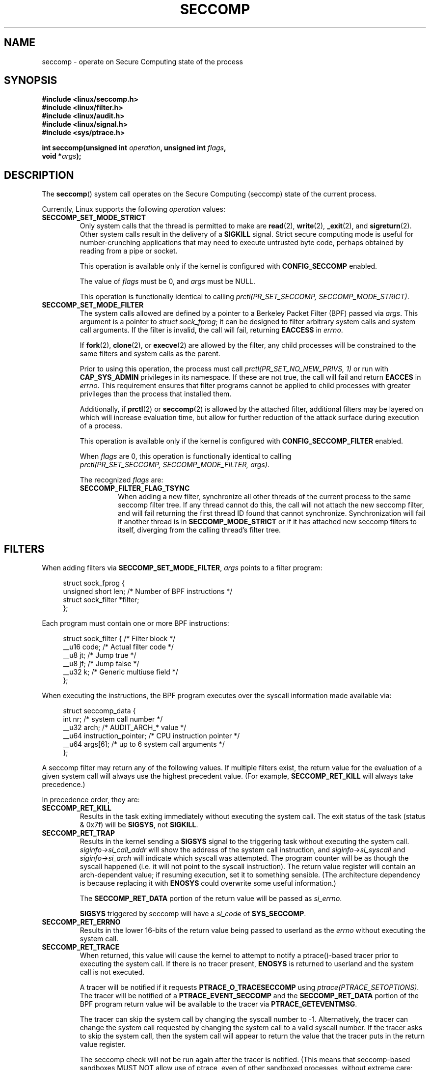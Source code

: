 .\" Copyright (C) 2014 Kees Cook <keescook@chromium.org>
.\" and Copyright (C) 2012 Will Drewry <wad@chromium.org>
.\" and Copyright (C) 2008 Michael Kerrisk <mtk.manpages@gmail.com>
.\"
.\" %%%LICENSE_START(VERBATIM)
.\" Permission is granted to make and distribute verbatim copies of this
.\" manual provided the copyright notice and this permission notice are
.\" preserved on all copies.
.\"
.\" Permission is granted to copy and distribute modified versions of this
.\" manual under the conditions for verbatim copying, provided that the
.\" entire resulting derived work is distributed under the terms of a
.\" permission notice identical to this one.
.\"
.\" Since the Linux kernel and libraries are constantly changing, this
.\" manual page may be incorrect or out-of-date.  The author(s) assume no
.\" responsibility for errors or omissions, or for damages resulting from
.\" the use of the information contained herein.  The author(s) may not
.\" have taken the same level of care in the production of this manual,
.\" which is licensed free of charge, as they might when working
.\" professionally.
.\"
.\" Formatted or processed versions of this manual, if unaccompanied by
.\" the source, must acknowledge the copyright and authors of this work.
.\" %%%LICENSE_END
.\"
.TH SECCOMP 2 2014-06-23 "Linux" "Linux Programmer's Manual"
.SH NAME
seccomp \-
operate on Secure Computing state of the process
.SH SYNOPSIS
.nf
.B #include <linux/seccomp.h>
.B #include <linux/filter.h>
.B #include <linux/audit.h>
.B #include <linux/signal.h>
.B #include <sys/ptrace.h>

.BI "int seccomp(unsigned int " operation ", unsigned int " flags ,
.BI "            void *" args );
.fi
.SH DESCRIPTION
The
.BR seccomp ()
system call operates on the Secure Computing (seccomp) state of the
current process.

Currently, Linux supports the following
.IR operation
values:
.TP
.BR SECCOMP_SET_MODE_STRICT
Only system calls that the thread is permitted to make are
.BR read (2),
.BR write (2),
.BR _exit (2),
and
.BR sigreturn (2).
Other system calls result in the delivery of a
.BR SIGKILL
signal. Strict secure computing mode is useful for number-crunching
applications that may need to execute untrusted byte code, perhaps
obtained by reading from a pipe or socket.

This operation is available only if the kernel is configured with
.BR CONFIG_SECCOMP
enabled.

The value of
.IR flags
must be 0, and
.IR args
must be NULL.

This operation is functionally identical to calling
.IR "prctl(PR_SET_SECCOMP,\ SECCOMP_MODE_STRICT)" .
.TP
.BR SECCOMP_SET_MODE_FILTER
The system calls allowed are defined by a pointer to a Berkeley Packet
Filter (BPF) passed via
.IR args .
This argument is a pointer to
.IR "struct\ sock_fprog" ;
it can be designed to filter arbitrary system calls and system call
arguments. If the filter is invalid, the call will fail, returning
.BR EACCESS
in
.IR errno .

If
.BR fork (2),
.BR clone (2),
or
.BR execve (2)
are allowed by the filter, any child processes will be constrained to
the same filters and system calls as the parent.

Prior to using this operation, the process must call
.IR "prctl(PR_SET_NO_NEW_PRIVS,\ 1)"
or run with
.BR CAP_SYS_ADMIN
privileges in its namespace. If these are not true, the call will fail
and return
.BR EACCES
in
.IR errno .
This requirement ensures that filter programs cannot be applied to child
processes with greater privileges than the process that installed them.

Additionally, if
.BR prctl (2)
or
.BR seccomp (2)
is allowed by the attached filter, additional filters may be layered on
which will increase evaluation time, but allow for further reduction of
the attack surface during execution of a process.

This operation is available only if the kernel is configured with
.BR CONFIG_SECCOMP_FILTER
enabled.

When
.IR flags
are 0, this operation is functionally identical to calling
.IR "prctl(PR_SET_SECCOMP,\ SECCOMP_MODE_FILTER,\ args)" .

The recognized
.IR flags
are:
.RS
.TP
.BR SECCOMP_FILTER_FLAG_TSYNC
When adding a new filter, synchronize all other threads of the current
process to the same seccomp filter tree. If any thread cannot do this,
the call will not attach the new seccomp filter, and will fail returning
the first thread ID found that cannot synchronize.  Synchronization will
fail if another thread is in
.BR SECCOMP_MODE_STRICT
or if it has attached new seccomp filters to itself, diverging from the
calling thread's filter tree.
.RE
.SH FILTERS
When adding filters via
.BR SECCOMP_SET_MODE_FILTER ,
.IR args
points to a filter program:

.in +4n
.nf
struct sock_fprog {
    unsigned short      len;    /* Number of BPF instructions */
    struct sock_filter *filter;
};
.fi
.in

Each program must contain one or more BPF instructions:

.in +4n
.nf
struct sock_filter {    /* Filter block */
    __u16   code;       /* Actual filter code */
    __u8    jt;         /* Jump true */
    __u8    jf;         /* Jump false */
    __u32   k;          /* Generic multiuse field */
};
.fi
.in

When executing the instructions, the BPF program executes over the
syscall information made available via:

.in +4n
.nf
struct seccomp_data {
    int nr;                     /* system call number */
    __u32 arch;                 /* AUDIT_ARCH_* value */
    __u64 instruction_pointer;  /* CPU instruction pointer */
    __u64 args[6];              /* up to 6 system call arguments */
};
.fi
.in

A seccomp filter may return any of the following values. If multiple
filters exist, the return value for the evaluation of a given system
call will always use the highest precedent value. (For example,
.BR SECCOMP_RET_KILL
will always take precedence.)

In precedence order, they are:
.TP
.BR SECCOMP_RET_KILL
Results in the task exiting immediately without executing the
system call.  The exit status of the task (status & 0x7f) will
be
.BR SIGSYS ,
not
.BR SIGKILL .
.TP
.BR SECCOMP_RET_TRAP
Results in the kernel sending a
.BR SIGSYS
signal to the triggering task without executing the system call.
.IR siginfo\->si_call_addr
will show the address of the system call instruction, and
.IR siginfo\->si_syscall
and
.IR siginfo\->si_arch
will indicate which syscall was attempted.  The program counter will be
as though the syscall happened (i.e. it will not point to the syscall
instruction).  The return value register will contain an arch\-dependent
value; if resuming execution, set it to something sensible.
(The architecture dependency is because replacing it with
.BR ENOSYS
could overwrite some useful information.)

The
.BR SECCOMP_RET_DATA
portion of the return value will be passed as
.IR si_errno .

.BR SIGSYS
triggered by seccomp will have a
.IR si_code
of
.BR SYS_SECCOMP .
.TP
.BR SECCOMP_RET_ERRNO
Results in the lower 16-bits of the return value being passed
to userland as the
.IR errno
without executing the system call.
.TP
.BR SECCOMP_RET_TRACE
When returned, this value will cause the kernel to attempt to
notify a ptrace()-based tracer prior to executing the system
call.  If there is no tracer present,
.BR ENOSYS
is returned to userland and the system call is not executed.

A tracer will be notified if it requests
.BR PTRACE_O_TRACESECCOMP
using
.IR ptrace(PTRACE_SETOPTIONS) .
The tracer will be notified of a
.BR PTRACE_EVENT_SECCOMP
and the
.BR SECCOMP_RET_DATA
portion of the BPF program return value will be available to the tracer
via
.BR PTRACE_GETEVENTMSG .

The tracer can skip the system call by changing the syscall number
to \-1.  Alternatively, the tracer can change the system call
requested by changing the system call to a valid syscall number.  If
the tracer asks to skip the system call, then the system call will
appear to return the value that the tracer puts in the return value
register.

The seccomp check will not be run again after the tracer is
notified.  (This means that seccomp-based sandboxes MUST NOT
allow use of ptrace, even of other sandboxed processes, without
extreme care; ptracers can use this mechanism to escape.)
.TP
.BR SECCOMP_RET_ALLOW
Results in the system call being executed.

If multiple filters exist, the return value for the evaluation of a
given system call will always use the highest precedent value.

Precedence is only determined using the
.BR SECCOMP_RET_ACTION
mask.  When multiple filters return values of the same precedence,
only the
.BR SECCOMP_RET_DATA
from the most recently installed filter will be returned.
.SH RETURN VALUE
On success,
.BR seccomp ()
returns 0.
On error, if
.BR SECCOMP_FILTER_FLAG_TSYNC
was used, the return value is the thread ID that caused the
synchronization failure. On other errors, \-1 is returned, and
.IR errno
is set to indicate the cause of the error.
.SH ERRORS
.BR seccomp ()
can fail for the following reasons:
.TP
.BR EACCESS
the caller did not have the
.BR CAP_SYS_ADMIN
capability, or had not set
.IR no_new_privs
before using
.BR SECCOMP_SET_MODE_FILTER .
.TP
.BR EFAULT
.IR args
was required to be a valid address.
.TP
.BR EINVAL
.IR operation
is unknown; or
.IR flags
are invalid for the given
.IR operation
.TP
.BR ESRCH
Another thread caused a failure during thread sync, but its ID could not
be determined.
.SH VERSIONS
This system call first appeared in Linux 3.17.
.\" FIXME Add glibc version
.SH CONFORMING TO
This system call is a nonstandard Linux extension.
.SH NOTES
.BR seccomp ()
provides a superset of the functionality provided by
.IR PR_SET_SECCOMP
of
.BR prctl (2) .
(Which does not support
.IR flags .)
.SH EXAMPLE
.nf
#include <errno.h>
#include <stddef.h>
#include <stdio.h>
#include <stdlib.h>
#include <unistd.h>
#include <linux/audit.h>
#include <linux/filter.h>
#include <linux/seccomp.h>
#include <sys/prctl.h>

static int install_filter(int syscall, int arch, int error)
{
    struct sock_filter filter[] = {
        /* Load architecture. */
        BPF_STMT(BPF_LD+BPF_W+BPF_ABS,
                 (offsetof(struct seccomp_data, arch))),
        /* Jump forward 4 instructions on architecture mismatch. */
        BPF_JUMP(BPF_JMP+BPF_JEQ+BPF_K, arch, 0, 4),
        /* Load syscall number. */
        BPF_STMT(BPF_LD+BPF_W+BPF_ABS,
                 (offsetof(struct seccomp_data, nr))),
        /* Jump forward 1 instruction on syscall mismatch. */
        BPF_JUMP(BPF_JMP+BPF_JEQ+BPF_K, syscall, 0, 1),
        /* Matching arch and syscall: return specific errno. */
        BPF_STMT(BPF_RET+BPF_K,
                 SECCOMP_RET_ERRNO|(error & SECCOMP_RET_DATA)),
        /* Destination of syscall mismatch: Allow other syscalls. */
        BPF_STMT(BPF_RET+BPF_K, SECCOMP_RET_ALLOW),
        /* Destination of arch mismatch: Kill process. */
        BPF_STMT(BPF_RET+BPF_K, SECCOMP_RET_KILL),
    };
    struct sock_fprog prog = {
        .len = (unsigned short)(sizeof(filter)/sizeof(filter[0])),
        .filter = filter,
    };
    if (seccomp(SECCOMP_SET_MODE_FILTER, 0, &prog)) {
        perror("seccomp");
        return EXIT_FAILURE;
    }
    return EXIT_SUCCESS;
}

int main(int argc, char **argv)
{
    if (argc < 5) {
        fprintf(stderr, "Usage:\\n"
                "refuse <syscall_nr> <arch> <errno> <prog> [<args>]\\n"
                "Hint:  AUDIT_ARCH_I386: 0x%X\\n"
                "       AUDIT_ARCH_X86_64: 0x%X\\n"
                "\\n", AUDIT_ARCH_I386, AUDIT_ARCH_X86_64);
        return EXIT_FAILURE;
    }
    if (prctl(PR_SET_NO_NEW_PRIVS, 1, 0, 0, 0)) {
        perror("prctl");
        return EXIT_FAILURE;
    }
    if (install_filter(strtol(argv[1], NULL, 0),
                       strtol(argv[2], NULL, 0),
                       strtol(argv[3], NULL, 0)))
        return EXIT_FAILURE;
    execv(argv[4], &argv[4]);
    perror("execv");
    return EXIT_FAILURE;
}
.fi
.SH SEE ALSO
.ad l
.nh
.BR prctl (2),
.BR ptrace (2),
.BR signal (7),
.BR socket (7)
.ad
